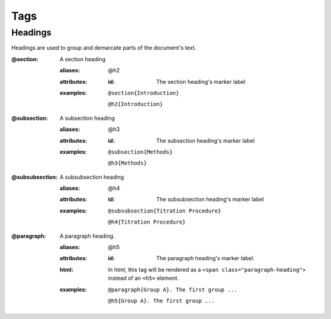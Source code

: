 Tags
====

Headings
--------

Headings are used to group and demarcate parts of the document's text.


:@section:
    A section heading

    .. index::
        single: tags; @section
        single: tags; @h2

    :aliases: @h2
    :attributes:

        :id: The section heading's marker label

    :examples:

        ``@section{Introduction}``

        ``@h2{Introduction}``

:@subsection:
    A subsection heading

    .. index::
        single: tags; @subsection
        single: tags; @h3

    :aliases: @h3
    :attributes:

        :id: The subsection heading's marker label

    :examples:

        ``@subsection{Methods}``

        ``@h3{Methods}``

:@subsubsection:
    A subsubsection heading

    .. index::
        single: tags; @subsubsection
        single: tags; @h4

    :aliases: @h4
    :attributes:

        :id: The subsubsection heading's marker label

    :examples:

        ``@subsubsection{Titration Procedure}``

        ``@h4{Titration Procedure}``

:@paragraph:
    A paragraph heading.

    .. index::
        single: tags; @paragraph
        single: tags; @h5

    :aliases: @h5
    :attributes:

        :id: The paragraph heading's marker label.

    :html: In html, this tag will be rendered as a
           ``<span class="paragraph-heading">`` instead of an ``<h5>`` element.


    :examples:

        ``@paragraph{Group A}. The first group ...``

        ``@h5{Group A}. The first group ...``
